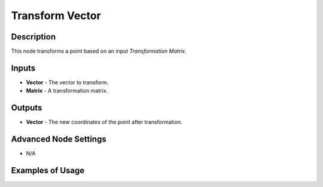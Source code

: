Transform Vector
================

Description
-----------

This node transforms a point based on an input *Transformation Matrix*.

.. image:: images/transform_vector_node.png
   :width: 160pt

Inputs
------

- **Vector** - The vector to transform.
- **Matrix** - A transformation matrix.

Outputs
-------

- **Vector** - The new coordinates of the point after transformation.

Advanced Node Settings
----------------------

- N/A

Examples of Usage
-----------------

.. image:: gifs/transform_vector_node_example.gif
